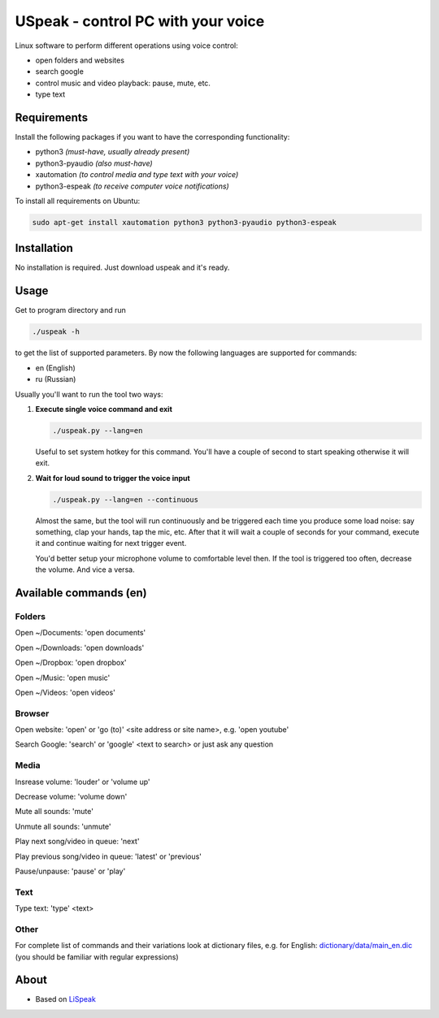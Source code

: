 USpeak - control PC with your voice
===================================

Linux software to perform different operations using voice control:

- open folders and websites
- search google
- control music and video playback: pause, mute, etc.
- type text

Requirements
------------
Install the following packages if you want to have the corresponding functionality:

- python3 *(must-have, usually already present)*
- python3-pyaudio *(also must-have)*
- xautomation *(to control media and type text with your voice)*
- python3-espeak *(to receive computer voice notifications)*

To install all requirements on Ubuntu:

.. code:: bash

  sudo apt-get install xautomation python3 python3-pyaudio python3-espeak

Installation
------------
No installation is required. Just download uspeak and it's ready.

Usage
-----
Get to program directory and run

.. code:: bash

  ./uspeak -h

to get the list of supported parameters. By now the following languages are supported for commands:

- en (English)
- ru (Russian)

Usually you'll want to run the tool two ways:

1. **Execute single voice command and exit**

   .. code:: bash

     ./uspeak.py --lang=en

   Useful to set system hotkey for this command. You'll have a couple of second to start speaking otherwise it will exit.

2. **Wait for loud sound to trigger the voice input**

   .. code:: bash

     ./uspeak.py --lang=en --continuous

   Almost the same, but the tool will run continuously and be triggered each time you produce some load noise: say something, clap your hands, tap the mic, etc. After that it will wait a couple of seconds for your command, execute it and continue waiting for next trigger event.

   You'd better setup your microphone volume to comfortable level then. If the tool is triggered too often, decrease the volume. And vice a versa.

Available commands (en)
-----------------------

Folders
#######

Open ~/Documents: 'open documents'

Open ~/Downloads: 'open downloads'

Open ~/Dropbox: 'open dropbox'

Open ~/Music: 'open music'

Open ~/Videos: 'open videos'

Browser
#######
Open website: 'open' or 'go (to)' <site address or site name>, e.g. 'open youtube'

Search Google: 'search' or 'google' <text to search> or just ask any question

Media
#####
Insrease volume: 'louder' or 'volume up'

Decrease volume: 'volume down'

Mute all sounds: 'mute'

Unmute all sounds: 'unmute'

Play next song/video in queue: 'next'

Play previous song/video in queue: 'latest' or 'previous'

Pause/unpause: 'pause' or 'play'

Text
####
Type text: 'type' <text>

Other
#####
For complete list of commands and their variations look at dictionary files, e.g. for English: `dictionary/data/main_en.dic <https://github.com/aikikode/uspeak/blob/develop/dictionary/data/main_en.dic>`__ (you should be familiar with regular expressions)

About
-----
- Based on `LiSpeak <https://github.com/BmanDesignsCanada/LiSpeak>`__

